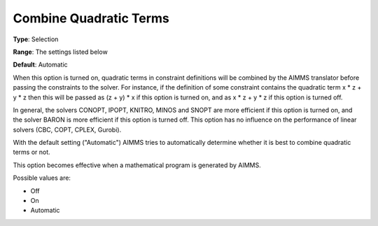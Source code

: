 

.. _Options_Interface-CombineQuadratic:


Combine Quadratic Terms
=======================



**Type**:	Selection	

**Range**:	The settings listed below	

**Default**:	Automatic	



When this option is turned on, quadratic terms in constraint definitions will be combined by the AIMMS translator before passing the constraints to the solver. For instance, if the definition of some constraint contains the quadratic term x * z + y * z then this will be passed as (z + y) * x if this option is turned on, and as x * z + y * z if this option is turned off.



In general, the solvers CONOPT, IPOPT, KNITRO, MINOS and SNOPT are more efficient if this option is turned on, and the solver BARON is more efficient if this option is turned off. This option has no influence on the performance of linear solvers (CBC, COPT, CPLEX, Gurobi).



With the default setting ("Automatic") AIMMS tries to automatically determine whether it is best to combine quadratic terms or not.



This option becomes effective when a mathematical program is generated by AIMMS.



Possible values are:



*	Off
*	On
*	Automatic









